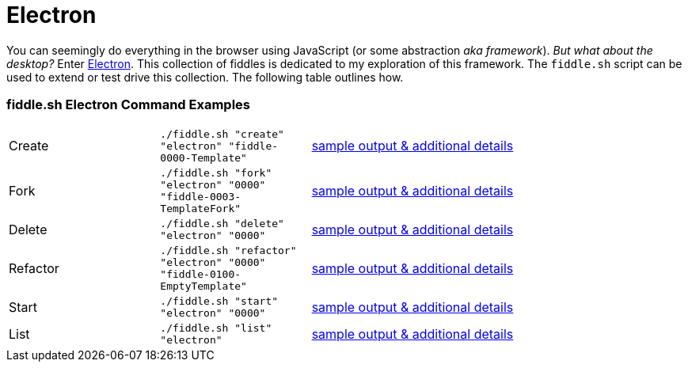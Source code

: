= Electron

You can seemingly do everything in the browser using JavaScript (or some abstraction
_aka framework_).  _But what about the desktop?_ Enter link:http://electron.atom.io[Electron]. This collection of fiddles
is dedicated to my exploration of this framework.  The `fiddle.sh` script can be used to extend or test drive this
collection. The following table outlines how.

=== fiddle.sh Electron Command Examples

[cols="2,2,5a"]
|===
|Create
|`./fiddle.sh "create" "electron" "fiddle-0000-Template"`
|link:create.md[sample output & additional details]
|Fork
|`./fiddle.sh "fork" "electron" "0000" "fiddle-0003-TemplateFork"`
|link:fork.md[sample output & additional details]
|Delete
|`./fiddle.sh "delete" "electron" "0000"`
|link:delete.md[sample output & additional details]
|Refactor
|`./fiddle.sh "refactor" "electron" "0000" "fiddle-0100-EmptyTemplate"`
|link:refactor.md[sample output & additional details]
|Start
|`./fiddle.sh "start" "electron" "0000"`
|link:start.md[sample output & additional details]
|List
|`./fiddle.sh "list" "electron"`
|link:list.md[sample output & additional details]
|===
